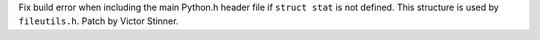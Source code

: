 Fix build error when including the main Python.h header file if ``struct
stat`` is not defined. This structure is used by ``fileutils.h``. Patch by
Victor Stinner.
